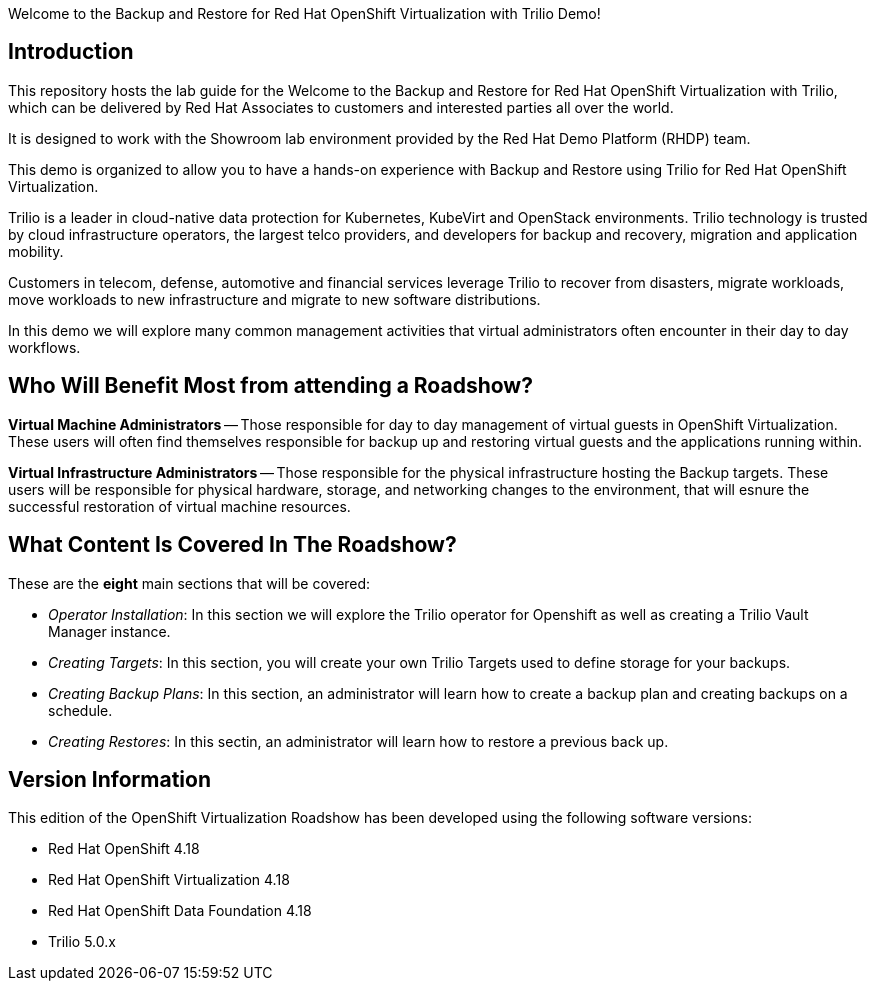Welcome to the Backup and Restore for Red Hat OpenShift Virtualization with Trilio Demo!

== Introduction
This repository hosts the lab guide for the Welcome to the Backup and Restore for Red Hat OpenShift Virtualization with Trilio, which can be delivered by Red Hat Associates to customers and interested parties all over the world.

It is designed to work with the Showroom lab environment provided by the Red Hat Demo Platform (RHDP) team.

This demo is organized to allow you to have a hands-on experience with Backup and Restore using Trilio for Red Hat OpenShift Virtualization.

Trilio is a leader in cloud-native data protection for Kubernetes, KubeVirt and OpenStack environments. Trilio technology is trusted by cloud infrastructure operators, the largest telco providers, and developers for backup and recovery, migration and application mobility.

Customers in telecom, defense, automotive and financial services leverage Trilio to recover from disasters, migrate workloads, move workloads to new infrastructure and migrate to new software distributions.

In this demo we will explore many common management activities that virtual administrators often encounter in their day to day workflows.

== Who Will Benefit Most from attending a Roadshow?

*Virtual Machine Administrators* -- Those responsible for day to day management of virtual guests in OpenShift Virtualization. These users will often find themselves responsible for backup up and restoring virtual guests and the applications running within.

*Virtual Infrastructure Administrators* -- Those responsible for the physical infrastructure hosting the Backup targets. These users will be responsible for physical hardware, storage, and networking changes to the environment, that will esnure the successful restoration of virtual machine resources.


== What Content Is Covered In The Roadshow?

These are the *eight* main sections that will be covered:

* _Operator Installation_: In this section we will explore the Trilio operator for Openshift as well as creating a Trilio Vault Manager instance.

* _Creating Targets_: In this section, you will create your own Trilio Targets used to define storage for your backups.

* _Creating Backup Plans_: In this section, an administrator will learn how to create a backup plan and creating backups on a schedule.

* _Creating Restores_: In this sectin, an administrator will learn how to restore a previous back up.

== Version Information

This edition of the  OpenShift Virtualization Roadshow has been developed using the following software versions:

- Red Hat OpenShift 4.18
- Red Hat OpenShift Virtualization 4.18
- Red Hat OpenShift Data Foundation 4.18
- Trilio 5.0.x
